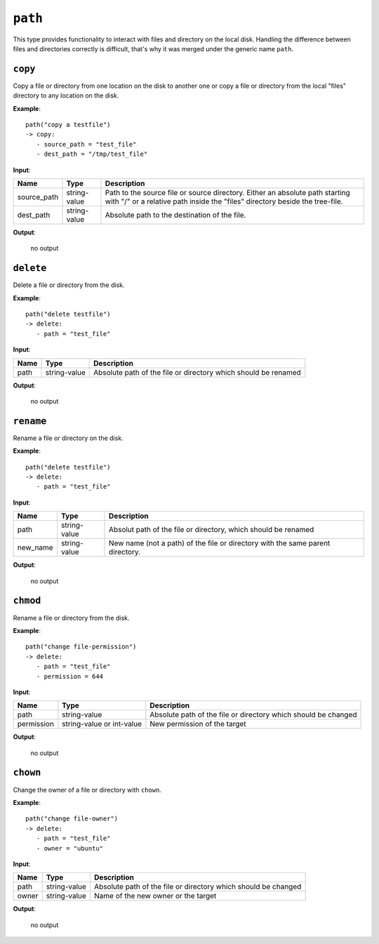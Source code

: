 ``path``
--------

This type provides functionality to interact with files and directory on the local disk. Handling the difference between files and directories correctly is difficult, that's why it was merged under the generic name ``path``.


``copy``
~~~~~~~~

Copy a file or directory from one location on the disk to another one or copy a file or directory from the local "files" directory to any location on the disk.

**Example**:

::

    path("copy a testfile")
    -> copy:
       - source_path = "test_file"
       - dest_path = "/tmp/test_file"


**Input**:

.. tabularcolumns:: |m{0.15\textwidth}|m{0.15\textwidth}|m{0.63\textwidth}|

.. list-table::
    :header-rows: 1

    * - **Name**
      - **Type**
      - **Description**

    * - source_path
      - string-value
      - Path to the source file or source directory. Either an absolute path starting with "/" or a relative path inside the "files" directory beside the tree-file.

    * - dest_path
      - string-value
      - Absolute path to the destination of the file.

**Output**:

    no output


``delete``
~~~~~~~~~~

Delete a file or directory from the disk.

**Example**:

::

    path("delete testfile")
    -> delete:
       - path = "test_file"


**Input**:

.. tabularcolumns:: |m{0.15\textwidth}|m{0.15\textwidth}|m{0.63\textwidth}|

.. list-table::
    :header-rows: 1

    * - **Name**
      - **Type**
      - **Description**

    * - path
      - string-value
      - Absolute path of the file or directory which should be renamed

**Output**:

    no output


``rename``
~~~~~~~~~~

Rename a file or directory on the disk.

**Example**:

::

    path("delete testfile")
    -> delete:
       - path = "test_file"


**Input**:

.. tabularcolumns:: |m{0.15\textwidth}|m{0.15\textwidth}|m{0.63\textwidth}|

.. list-table::
    :header-rows: 1

    * - **Name**
      - **Type**
      - **Description**

    * - path
      - string-value
      - Absolut path of the file or directory, which should be renamed

    * - new_name
      - string-value
      - New name (not a path) of the file or directory with the same parent directory.

**Output**:

    no output


``chmod``
~~~~~~~~~

Rename a file or directory from the disk.

**Example**:

::

    path("change file-permission")
    -> delete:
       - path = "test_file"
       - permission = 644


**Input**:

.. tabularcolumns:: |m{0.15\textwidth}|m{0.15\textwidth}|m{0.63\textwidth}|

.. list-table::
    :header-rows: 1

    * - **Name**
      - **Type**
      - **Description**

    * - path
      - string-value
      - Absolute path of the file or directory which should be changed

    * - permission
      - string-value or int-value
      - New permission of the target

**Output**:

    no output


``chown``
~~~~~~~~~

Change the owner of a file or directory with ``chown``.

**Example**:

::

    path("change file-owner")
    -> delete:
       - path = "test_file"
       - owner = "ubuntu"


**Input**:

.. tabularcolumns:: |m{0.15\textwidth}|m{0.15\textwidth}|m{0.63\textwidth}|

.. list-table::
    :header-rows: 1

    * - **Name**
      - **Type**
      - **Description**

    * - path
      - string-value
      - Absolute path of the file or directory which should be changed

    * - owner
      - string-value
      - Name of the new owner or the target

**Output**:

    no output

.. raw:: latex

    \newpage
    